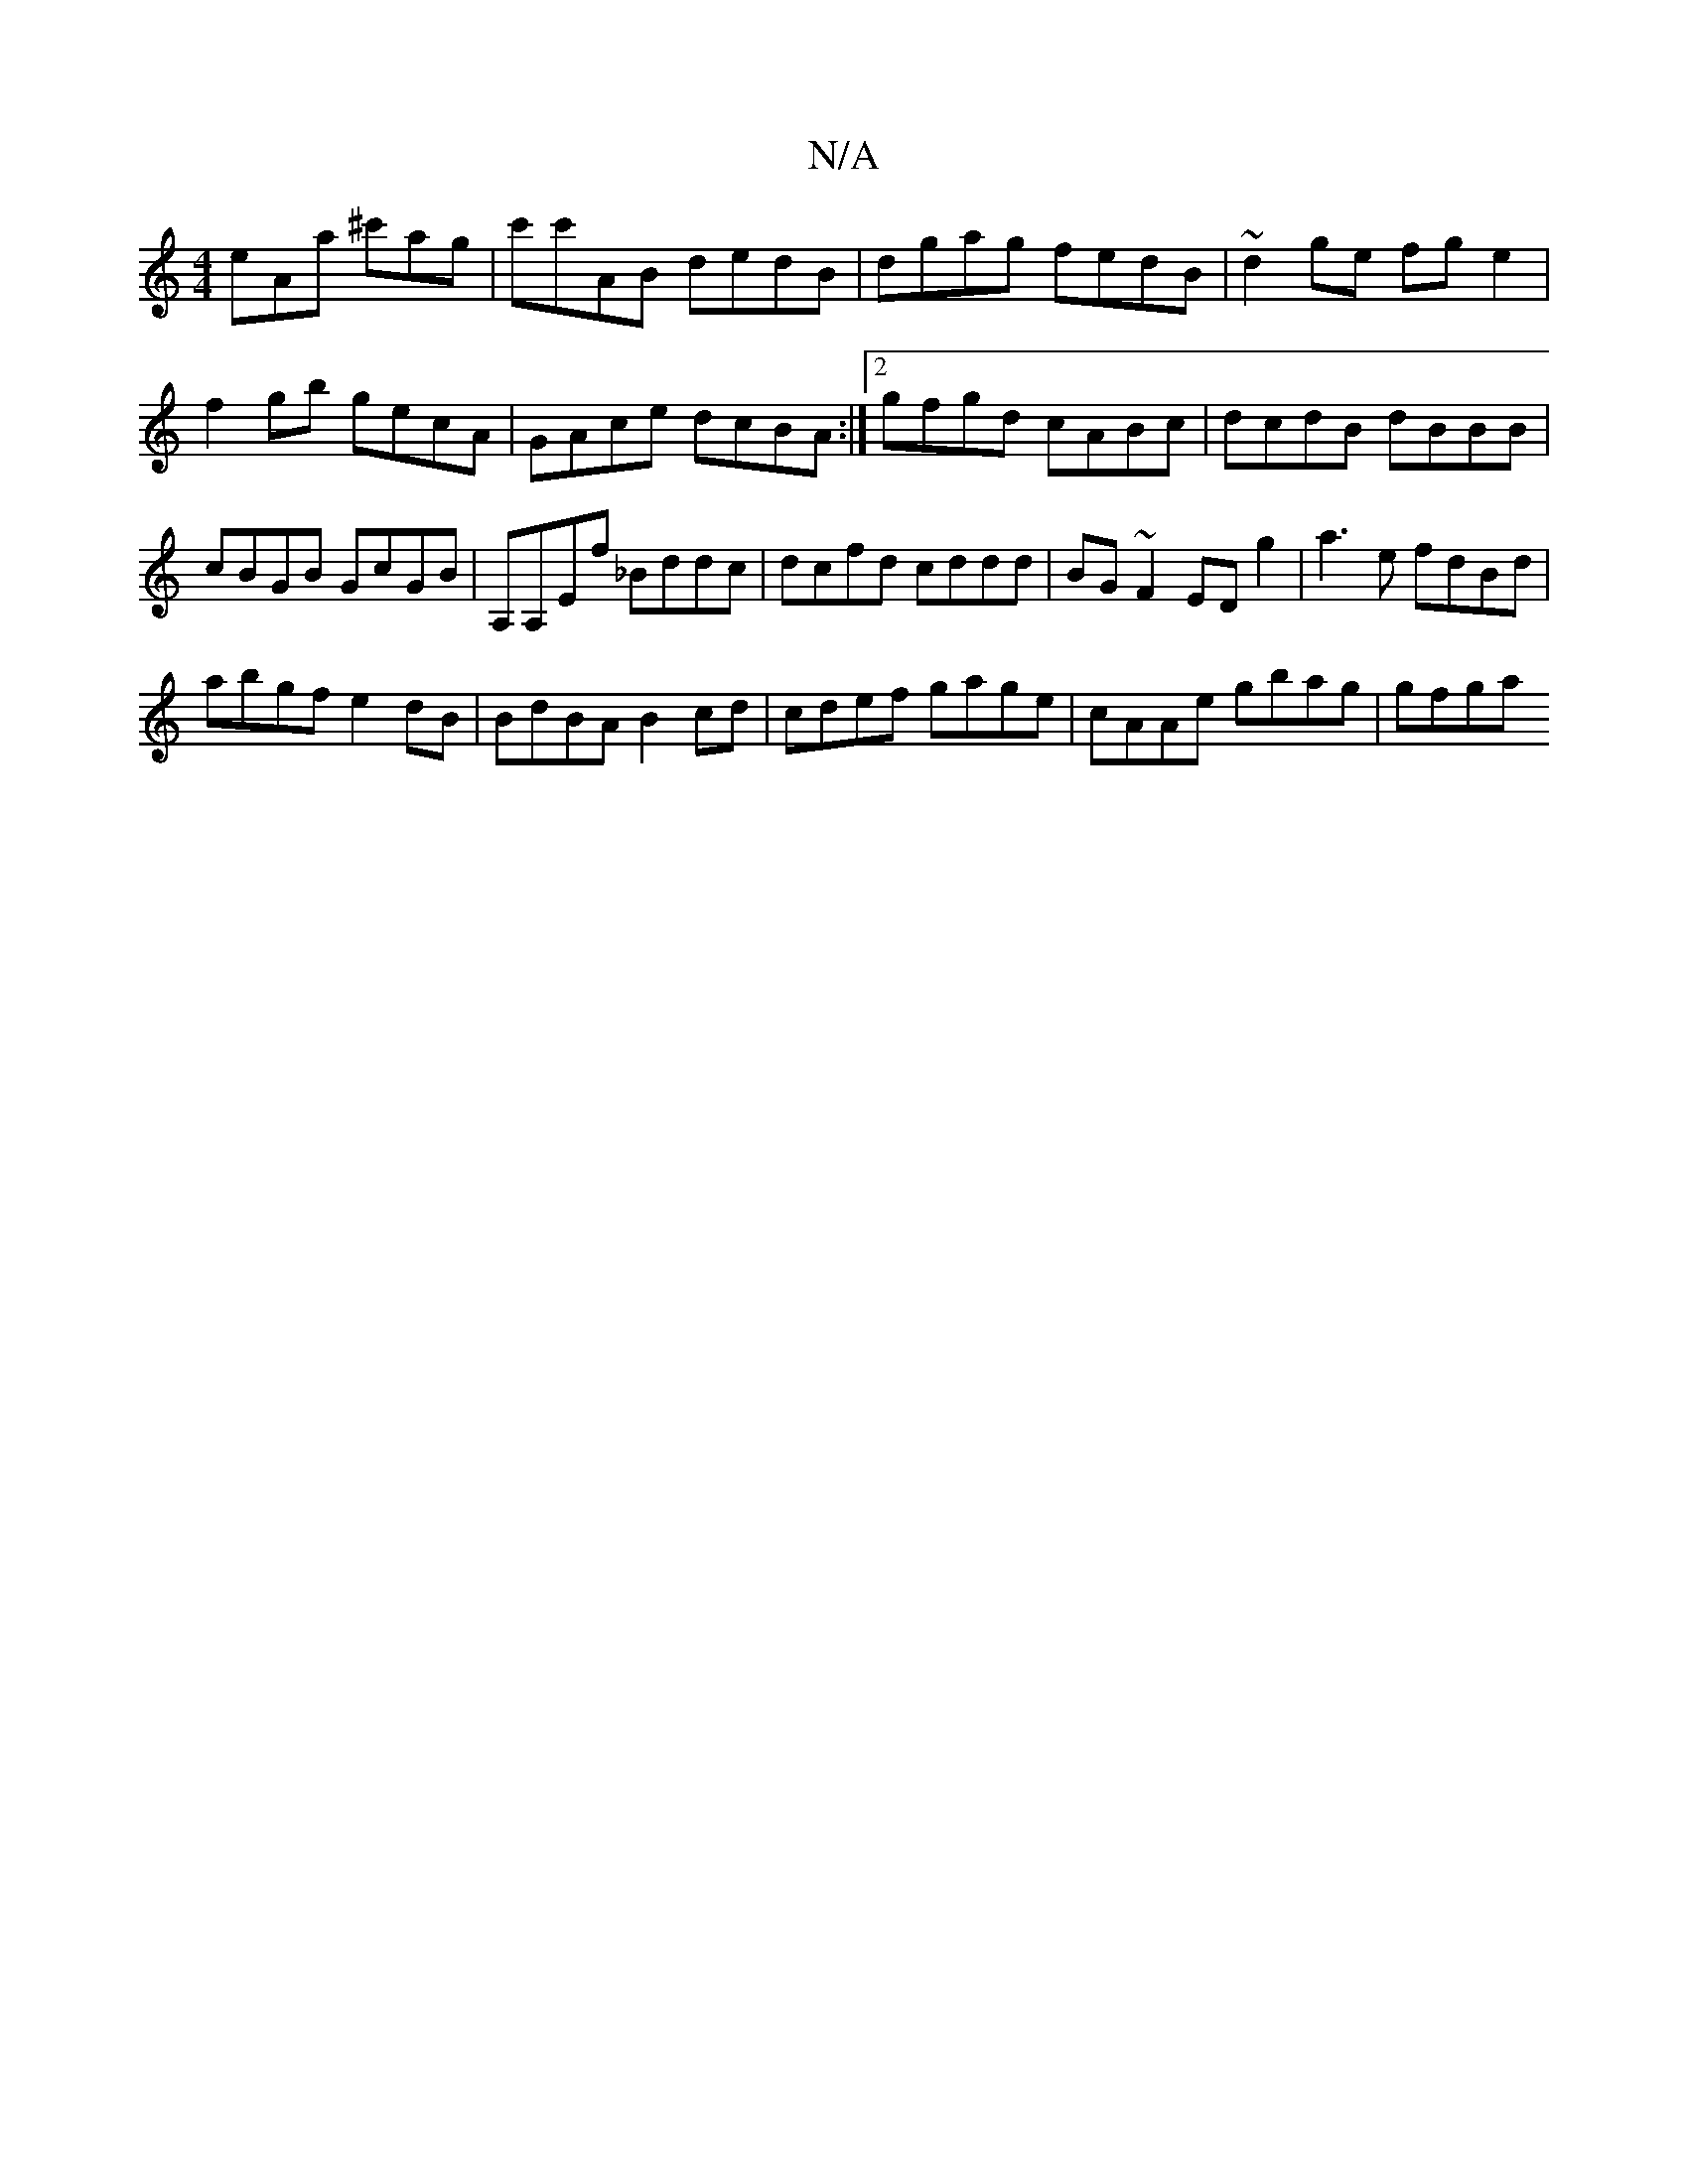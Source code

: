X:1
T:N/A
M:4/4
R:N/A
K:Cmajor
eAa ^c'ag |c'c'AB dedB|dgag fedB|~d2 ge fge2|f2gb gecA|GAce dcBA:|2 gfgd cABc|dcdB dBBB|cBGB GcGB|A,A,Ef _Bddc|dcfd cddd|BG~F2 ED g2 | a3e fdBd |
abgf e2 dB | BdBA B2 cd | cdef gage | cAAe gbag | gfga